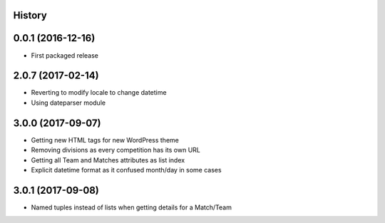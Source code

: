 .. :changelog:

History
-------

0.0.1 (2016-12-16)
------------------

* First packaged release


2.0.7 (2017-02-14)
------------------

* Reverting to modify locale to change datetime
* Using dateparser module

3.0.0 (2017-09-07)
------------------

* Getting new HTML tags for new WordPress theme
* Removing divisions as every competition has its own URL
* Getting all Team and Matches attributes as list index
* Explicit datetime format as it confused month/day in some cases

3.0.1 (2017-09-08)
------------------

* Named tuples instead of lists when getting details for a Match/Team